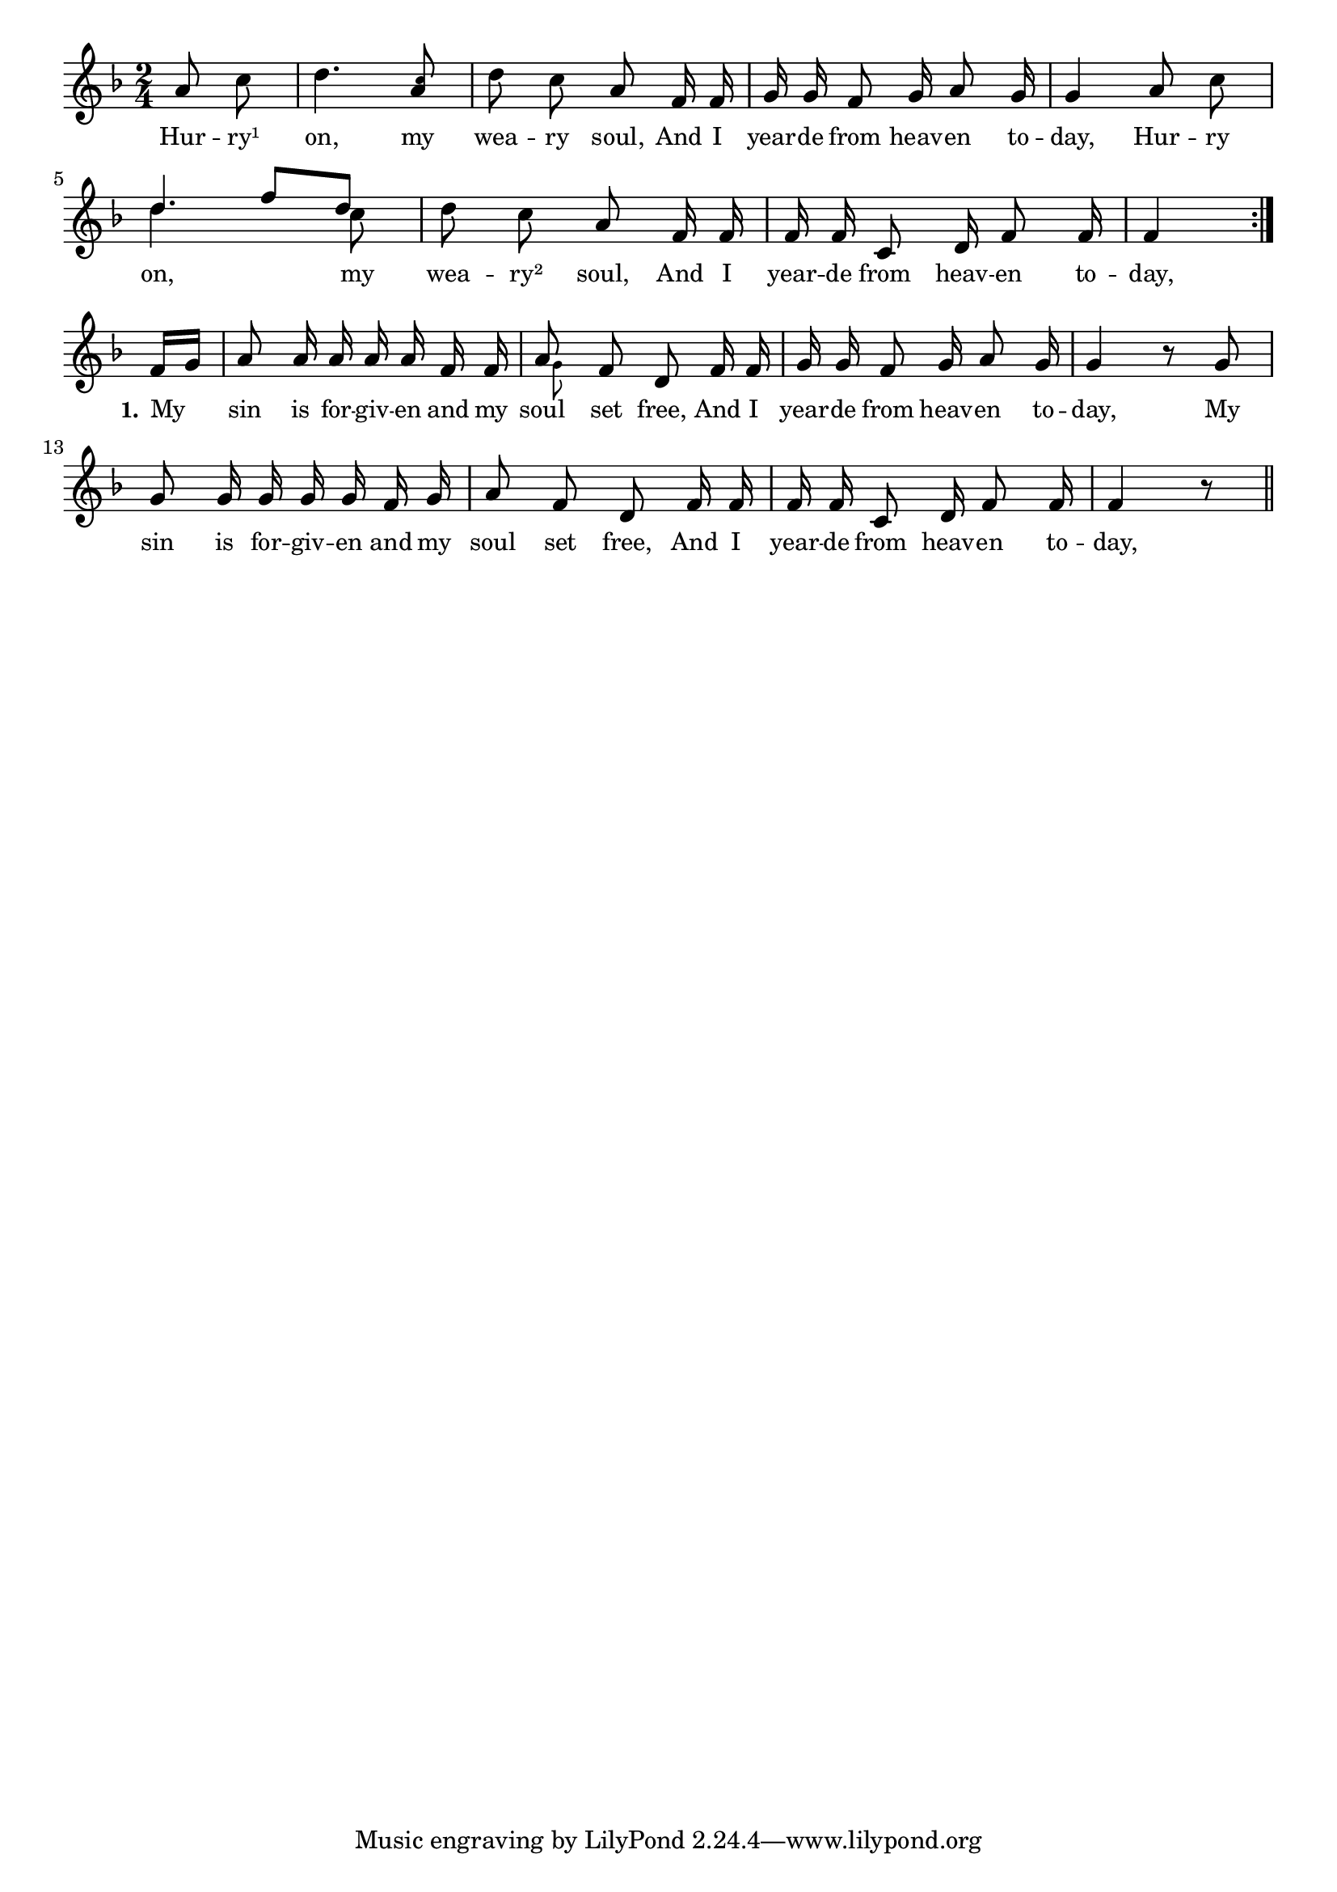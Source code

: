 % 003.ly - Score sheet for "I hear from Heaven to-day."
% Copyright (C) 2007  Marcus Brinkmann <marcus@gnu.org>
%
% This score sheet is free software; you can redistribute it and/or
% modify it under the terms of the Creative Commons Legal Code
% Attribution-ShareALike as published by Creative Commons; either
% version 2.0 of the License, or (at your option) any later version.
%
% This score sheet is distributed in the hope that it will be useful,
% but WITHOUT ANY WARRANTY; without even the implied warranty of
% MERCHANTABILITY or FITNESS FOR A PARTICULAR PURPOSE.  See the
% Creative Commons Legal Code Attribution-ShareALike for more details.
%
% You should have received a copy of the Creative Commons Legal Code
% Attribution-ShareALike along with this score sheet; if not, write to
% Creative Commons, 543 Howard Street, 5th Floor,
% San Francisco, CA 94105-3013  United States

\version "2.21.0"

%\header
%{
%  title = "I hear from Heaven to-day."
%  composer = "trad."
%}

melody =
<<
  \context Voice
  {
    \set Staff.midiInstrument = "acoustic grand"
    \override Staff.VerticalAxisGroup.minimum-Y-extent = #'(0 . 0)
	
    \autoBeamOff

    \time 2/4
    \clef violin
    \key f \major
	
    \repeat volta 2
    {
      \partial 4 a'8 c'' |
      d''4. 
      \stemUp <a' \tweak font-size #-4 c''>8 \stemNeutral
      d''8 c'' a' f'16 f' | g'16 g' f'8 g'16 a'8 g'16 |
      g'4 a'8 c'' |
      %% FIXME: It would be better to have the variation more to the right.
      %% EDITED: I added a stem to the d'', because this makes it clear
      %% there are two voices.
      \override Staff.NoteCollision.merge-differently-dotted = ##t
      << { d''4. \stemDown c''8 \stemNeutral }
	 << \\ { \stemUp d''4 f''8[ d''] } >> >> |
      d''8 c'' a' f'16 f' | f'16 f' c'8 d'16 f'8 f'16 |
      f'4
    }
    \break
    {
      \partial 8 f'16[ g'] |
      a'8 a'16 a' a' a' f' f' |
      << a'8 << \\ { s32 \set fontSize = #'-4 g'8*3/4 } >> >> f'8 d' f'16 f' |
      g'16 g' f'8 g'16 a'8 g'16 g'4 r8 g'8 |
      g'8 g'16 g' g' g' f' g' | a'8 f' d' f'16 f' |
      f'16 f' c'8 d'16 f'8 f'16 | f'4 r8 \bar "||"
    }
  }
  
  \new Lyrics
  \lyricsto "" {
    \override LyricText.font-size = #0
    \override StanzaNumber.font-size = #-1

    Hur -- ry¹ on, my wea -- ry soul,
    And I year -- de from heav -- en to -- day,
    Hur -- ry on, my wea -- ry² soul,
    And I year -- de from heav -- en to -- day,

    \set stanza = "1."
    My sin is for -- giv -- en and my soul set free,
    And I year -- de from heav -- en to -- day,
    My sin is for -- giv -- en and my soul set free,
    And I year -- de from heav -- en to -- day,
  }
>>


  \score
  {
    \new Staff { \melody }
    
    \layout { indent = 0.0 }
  }
  
  \score
  {
    \new Staff { \unfoldRepeats \melody }
    
    
  \midi {
    \tempo 4 = 82
    }


  }
